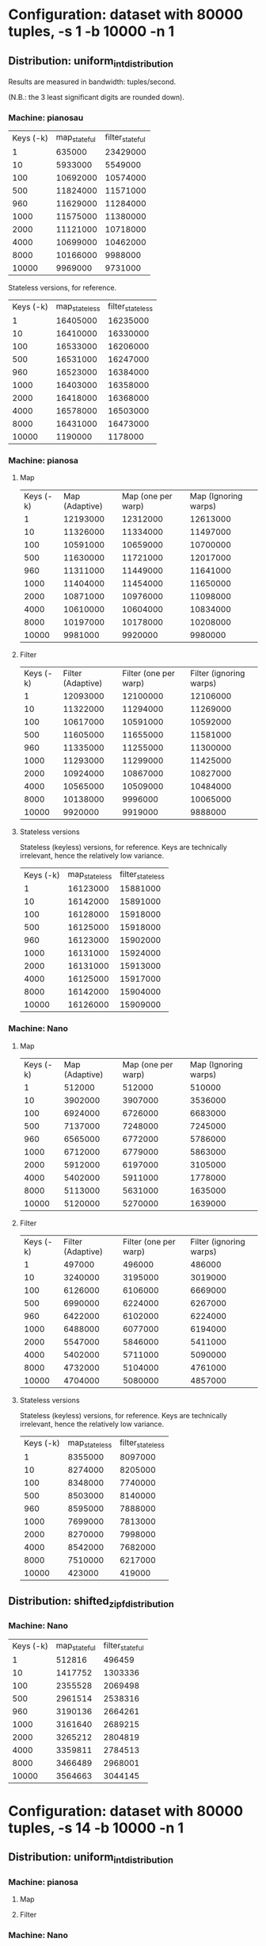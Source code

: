 * Configuration: dataset with 80000 tuples, -s 1 -b 10000 -n 1
** Distribution: uniform_int_distribution
Results are measured in bandwidth: tuples/second.

(N.B.: the 3 least significant digits are rounded down).

*** Machine: pianosau

| Keys (-k) | map_stateful | filter_stateful |
|         1 |       635000 |        23429000 |
|        10 |      5933000 |         5549000 |
|       100 |     10692000 |        10574000 |
|       500 |     11824000 |        11571000 |
|       960 |     11629000 |        11284000 |
|      1000 |     11575000 |        11380000 |
|      2000 |     11121000 |        10718000 |
|      4000 |     10699000 |        10462000 |
|      8000 |     10166000 |         9988000 |
|     10000 |      9969000 |         9731000 |

Stateless versions, for reference.

| Keys (-k) | map_stateless | filter_stateless |
|         1 |      16405000 |         16235000 |
|        10 |      16410000 |         16330000 |
|       100 |      16533000 |         16206000 |
|       500 |      16531000 |         16247000 |
|       960 |      16523000 |         16384000 |
|      1000 |      16403000 |         16358000 |
|      2000 |      16418000 |         16368000 |
|      4000 |      16578000 |         16503000 |
|      8000 |      16431000 |         16473000 |
|     10000 |       1190000 |          1178000 |

*** Machine: pianosa

**** Map
| Keys (-k) | Map (Adaptive) | Map (one per warp) | Map (Ignoring warps) |
|         1 |       12193000 |           12312000 |             12613000 |
|        10 |       11326000 |           11334000 |             11497000 |
|       100 |       10591000 |           10659000 |             10700000 |
|       500 |       11630000 |           11721000 |             12017000 |
|       960 |       11311000 |           11449000 |             11641000 |
|      1000 |       11404000 |           11454000 |             11650000 |
|      2000 |       10871000 |           10976000 |             11098000 |
|      4000 |       10610000 |           10604000 |             10834000 |
|      8000 |       10197000 |           10178000 |             10208000 |
|     10000 |        9981000 |            9920000 |              9980000 |


**** Filter

| Keys (-k) | Filter (Adaptive) | Filter (one per warp) | Filter (ignoring warps) |
|         1 |          12093000 |              12100000 |                12106000 |
|        10 |          11322000 |              11294000 |                11269000 |
|       100 |          10617000 |              10591000 |                10592000 |
|       500 |          11605000 |              11655000 |                11581000 |
|       960 |          11335000 |              11255000 |                11300000 |
|      1000 |          11293000 |              11299000 |                11425000 |
|      2000 |          10924000 |              10867000 |                10827000 |
|      4000 |          10565000 |              10509000 |                10484000 |
|      8000 |          10138000 |               9996000 |                10065000 |
|     10000 |           9920000 |               9919000 |                 9888000 |

**** Stateless versions

Stateless (keyless) versions, for reference.  Keys are technically
irrelevant, hence the relatively low variance.

| Keys (-k) | map_stateless | filter_stateless |
|         1 |      16123000 |         15881000 |
|        10 |      16142000 |         15891000 |
|       100 |      16128000 |         15918000 |
|       500 |      16125000 |         15918000 |
|       960 |      16123000 |         15902000 |
|      1000 |      16131000 |         15924000 |
|      2000 |      16131000 |         15913000 |
|      4000 |      16125000 |         15917000 |
|      8000 |      16142000 |         15904000 |
|     10000 |      16126000 |         15909000 |

*** Machine: Nano

**** Map
| Keys (-k) | Map (Adaptive) | Map (one per warp) | Map (Ignoring warps) |
|         1 |         512000 |             512000 |               510000 |
|        10 |        3902000 |            3907000 |              3536000 |
|       100 |        6924000 |            6726000 |              6683000 |
|       500 |        7137000 |            7248000 |              7245000 |
|       960 |        6565000 |            6772000 |              5786000 |
|      1000 |        6712000 |            6779000 |              5863000 |
|      2000 |        5912000 |            6197000 |              3105000 |
|      4000 |        5402000 |            5911000 |              1778000 |
|      8000 |        5113000 |            5631000 |              1635000 |
|     10000 |        5120000 |            5270000 |              1639000 |


**** Filter

| Keys (-k) | Filter (Adaptive) | Filter (one per warp) | Filter (ignoring warps) |
|         1 |            497000 |                496000 |                  486000 |
|        10 |           3240000 |               3195000 |                 3019000 |
|       100 |           6126000 |               6106000 |                 6669000 |
|       500 |           6990000 |               6224000 |                 6267000 |
|       960 |           6422000 |               6102000 |                 6224000 |
|      1000 |           6488000 |               6077000 |                 6194000 |
|      2000 |           5547000 |               5846000 |                 5411000 |
|      4000 |           5402000 |               5711000 |                 5090000 |
|      8000 |           4732000 |               5104000 |                 4761000 |
|     10000 |           4704000 |               5080000 |                 4857000 |

**** Stateless versions

Stateless (keyless) versions, for reference.  Keys are technically
irrelevant, hence the relatively low variance.

| Keys (-k) | map_stateless | filter_stateless |
|         1 |       8355000 |          8097000 |
|        10 |       8274000 |          8205000 |
|       100 |       8348000 |          7740000 |
|       500 |       8503000 |          8140000 |
|       960 |       8595000 |          7888000 |
|      1000 |       7699000 |          7813000 |
|      2000 |       8270000 |          7998000 |
|      4000 |       8542000 |          7682000 |
|      8000 |       7510000 |          6217000 |
|     10000 |        423000 |           419000 |

** Distribution: shifted_zipf_distribution

*** Machine: Nano

| Keys (-k) | map_stateful | filter_stateful |
|         1 |       512816 |          496459 |
|        10 |      1417752 |         1303336 |
|       100 |      2355528 |         2069498 |
|       500 |      2961514 |         2538316 |
|       960 |      3190136 |         2664261 |
|      1000 |      3161640 |         2689215 |
|      2000 |      3265212 |         2804819 |
|      4000 |      3359811 |         2784513 |
|      8000 |      3466489 |         2968001 |
|     10000 |      3564663 |         3044145 |


* Configuration: dataset with 80000 tuples, -s 14 -b 10000 -n 1
  
** Distribution: uniform_int_distribution

*** Machine: pianosa

**** Map

**** Filter

*** Machine: Nano

**** Map

**** Filter
